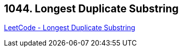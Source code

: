 == 1044. Longest Duplicate Substring

https://leetcode.com/problems/longest-duplicate-substring/[LeetCode - Longest Duplicate Substring]

